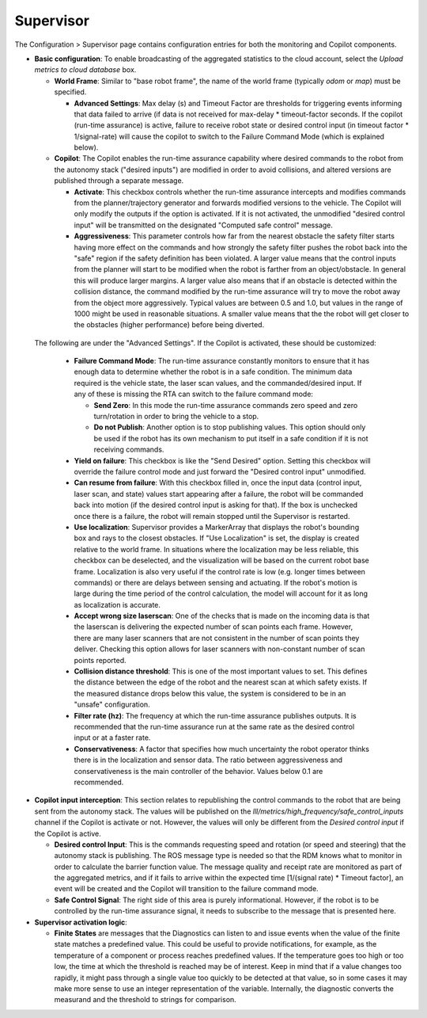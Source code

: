 Supervisor
==========

The Configuration > Supervisor page contains configuration entries for both the monitoring and Copilot components.

.. image:: data/cpanel3.png
   :width: 800px
   :alt: Configuration > Supervisor page where robot diagnostic monitoring thresholds and run-time assurance settings are available. 


- **Basic configuration**: To enable broadcasting of the aggregated statistics to the cloud account, select the *Upload metrics to cloud database* box.

  * **World Frame**: Similar to "base robot frame", the name of the world frame (typically *odom* or *map*) must be specified.
    
    * **Advanced Settings**: Max delay (s) and Timeout Factor are thresholds for triggering events informing that data failed to arrive (if data is not received for max-delay * timeout-factor seconds.  If the copilot (run-time assurance) is active, failure to receive robot state or desired control input (in timeout factor * 1/signal-rate) will cause the copilot to switch to the Failure Command Mode (which is explained below).
      
  * **Copilot**: The Copilot enables the run-time assurance capability where desired commands to the robot from the autonomy stack ("desired inputs") are modified in order to avoid collisions, and altered versions are published through a separate message. 
    
    * **Activate**: This checkbox controls whether the run-time assurance intercepts and modifies commands from the planner/trajectory generator and forwards modified versions to the vehicle. The Copilot will only modify the outputs if the option is activated.  If it is not activated, the unmodified "desired control input" will be transmitted on the designated "Computed safe control" message. 
      
    * **Aggressiveness**: This parameter controls how far from the nearest obstacle the safety filter starts having more effect on the commands and how strongly the safety filter pushes the robot back into the "safe" region if the safety definition has been violated.  A larger value means that the control inputs from the planner will start to be modified when the robot is farther from an object/obstacle.  In general this will produce larger margins.  A larger value also means that if an obstacle is detected within the collision distance, the command modified by the run-time assurance will try to move the robot away from the object more aggressively.  Typical values are between 0.5 and 1.0, but values in the range of 1000 might be used in reasonable situations.  A smaller value means that the the robot will get closer to the obstacles (higher performance) before being diverted. 

 The following are under the "Advanced Settings".  If the Copilot is activated, these should be customized:

      * **Failure Command Mode**: The run-time assurance constantly monitors to ensure that it has enough data to determine whether the robot is in a safe condition. The minimum data required is the vehicle state, the laser scan values, and the commanded/desired input.  If any of these is missing the RTA can switch to the failure command mode:

        * **Send Zero**:  In this mode the run-time assurance commands zero speed and zero turn/rotation in order to bring the vehicle to a stop.

        * **Do not Publish**:  Another option is to stop publishing values.  This option should only be used if the robot has its own mechanism to put itself in a safe condition if it is not receiving commands.

      * **Yield on failure**:  This checkbox is like the "Send Desired" option.  Setting this checkbox will override the failure control mode and just forward the "Desired control input" unmodified.
      * **Can resume from failure**: With this checkbox filled in, once the input data (control input, laser scan, and state) values start appearing after a failure, the robot will be commanded back into motion (if the desired control input is asking for that).  If the box is unchecked once there is a failure, the robot will remain stopped until the Supervisor is restarted.

      * **Use localization**:  Supervisor provides a MarkerArray that displays the robot's bounding box and rays to the closest obstacles.  If "Use Localization" is set, the display is created relative to the world frame.  In situations where the localization may be less reliable, this checkbox can be deselected, and the visualization will be based on the current robot base frame.  Localization is also very useful if the control rate is low (e.g. longer times between commands) or there are delays between sensing and actuating.  If the robot's motion is large during the time period of the control calculation, the model will account for it as long as localization is accurate.  

      * **Accept wrong size laserscan**: One of the checks that is made on the incoming data is that the laserscan is delivering the expected number of scan points each frame. However, there are many laser scanners that are not consistent in the number of scan points they deliver.  Checking this option allows for laser scanners with non-constant number of scan points reported.

      * **Collision distance threshold**:  This is one of the most important values to set. This defines the distance between the edge of the robot and the nearest scan at which safety exists.  If the measured distance drops below this value, the system is considered to be in an "unsafe" configuration.

      * **Filter rate (hz)**: The frequency at which the run-time assurance publishes outputs.  It is recommended that the run-time assurance run at the same rate as the desired control input or at a faster rate.

      * **Conservativeness**: A factor that specifies how much uncertainty the robot operator thinks there is in the localization and sensor data.  The ratio between aggressiveness and conservativeness is the main controller of the behavior.  Values below 0.1 are recommended.

- **Copilot input interception**: This section relates to republishing the control commands to the robot that are being sent from the autonomy stack.  The values will be published on the *lll/metrics/high_frequency/safe_control_inputs* channel if the Copilot is activate or not.  However, the values will only be different from the *Desired control input* if the Copilot is active.

  * **Desired control Input**: This is the commands requesting speed and rotation (or speed and steering) that the autonomy stack is publishing. The ROS message type is needed so that the RDM knows what to monitor in order to calculate the barrier function value. The message quality and receipt rate are monitored as part of the aggregated metrics, and if it fails to arrive within the expected time [1/(signal rate) * Timeout factor], an event will be created and the Copilot will transition to the failure command mode.

  * **Safe Control Signal**: The right side of this area is purely informational. However, if the robot is to be controlled by the run-time assurance signal, it needs to subscribe to the message that is presented here.

- **Supervisor activation logic**:

  * **Finite States** are messages that the Diagnostics can listen to and issue events when the value of the finite state matches a predefined value.  This could be useful to provide notifications, for example, as the temperature of a component or process reaches predefined values.  If the temperature goes too high or too low, the time at which the threshold is reached may be of interest.  Keep in mind that if a value changes too rapidly, it might pass through a single value too quickly to be detected at that value, so in some cases it may make more sense to use an integer representation of the variable.   Internally, the diagnostic converts the measurand and the threshold to strings for comparison.
